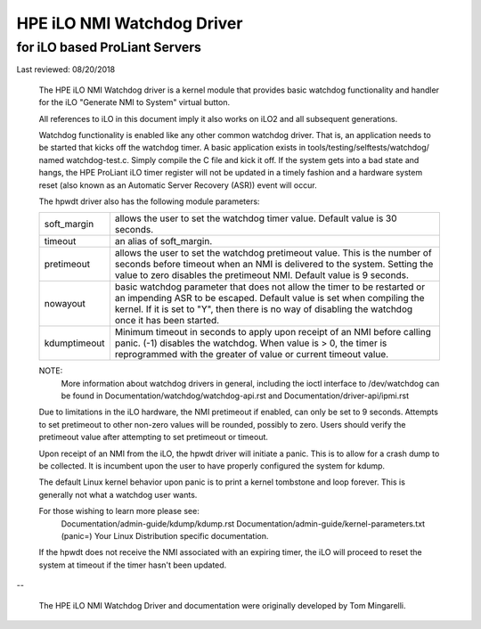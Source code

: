 ===========================
HPE iLO NMI Watchdog Driver
===========================

for iLO based ProLiant Servers
==============================

Last reviewed: 08/20/2018


 The HPE iLO NMI Watchdog driver is a kernel module that provides basic
 watchdog functionality and handler for the iLO "Generate NMI to System"
 virtual button.

 All references to iLO in this document imply it also works on iLO2 and all
 subsequent generations.

 Watchdog functionality is enabled like any other common watchdog driver. That
 is, an application needs to be started that kicks off the watchdog timer. A
 basic application exists in tools/testing/selftests/watchdog/ named
 watchdog-test.c. Simply compile the C file and kick it off. If the system
 gets into a bad state and hangs, the HPE ProLiant iLO timer register will
 not be updated in a timely fashion and a hardware system reset (also known as
 an Automatic Server Recovery (ASR)) event will occur.

 The hpwdt driver also has the following module parameters:

 ============  ================================================================
 soft_margin   allows the user to set the watchdog timer value.
               Default value is 30 seconds.
 timeout       an alias of soft_margin.
 pretimeout    allows the user to set the watchdog pretimeout value.
               This is the number of seconds before timeout when an
               NMI is delivered to the system. Setting the value to
               zero disables the pretimeout NMI.
               Default value is 9 seconds.
 nowayout      basic watchdog parameter that does not allow the timer to
               be restarted or an impending ASR to be escaped.
               Default value is set when compiling the kernel. If it is set
               to "Y", then there is no way of disabling the watchdog once
               it has been started.
 kdumptimeout  Minimum timeout in seconds to apply upon receipt of an NMI
               before calling panic. (-1) disables the watchdog.  When value
               is > 0, the timer is reprogrammed with the greater of
               value or current timeout value.
 ============  ================================================================

 NOTE:
       More information about watchdog drivers in general, including the ioctl
       interface to /dev/watchdog can be found in
       Documentation/watchdog/watchdog-api.rst and Documentation/driver-api/ipmi.rst

 Due to limitations in the iLO hardware, the NMI pretimeout if enabled,
 can only be set to 9 seconds.  Attempts to set pretimeout to other
 non-zero values will be rounded, possibly to zero.  Users should verify
 the pretimeout value after attempting to set pretimeout or timeout.

 Upon receipt of an NMI from the iLO, the hpwdt driver will initiate a
 panic. This is to allow for a crash dump to be collected.  It is incumbent
 upon the user to have properly configured the system for kdump.

 The default Linux kernel behavior upon panic is to print a kernel tombstone
 and loop forever.  This is generally not what a watchdog user wants.

 For those wishing to learn more please see:
	Documentation/admin-guide/kdump/kdump.rst
	Documentation/admin-guide/kernel-parameters.txt (panic=)
	Your Linux Distribution specific documentation.

 If the hpwdt does not receive the NMI associated with an expiring timer,
 the iLO will proceed to reset the system at timeout if the timer hasn't
 been updated.

--

 The HPE iLO NMI Watchdog Driver and documentation were originally developed
 by Tom Mingarelli.
